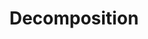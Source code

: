 :PROPERTIES:
:ID:       dc49d7a6-a3e4-48f5-bf13-242f40a8ffa0
:END:
#+TITLE: Decomposition
#+filetags: concept
